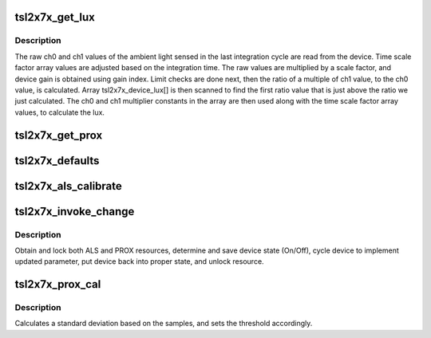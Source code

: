 .. -*- coding: utf-8; mode: rst -*-
.. src-file: drivers/staging/iio/light/tsl2x7x.c

.. _`tsl2x7x_get_lux`:

tsl2x7x_get_lux
===============

.. c:function:: int tsl2x7x_get_lux(struct iio_dev *indio_dev)

    Reads and calculates current lux value.

    :param struct iio_dev \*indio_dev:
        pointer to IIO device

.. _`tsl2x7x_get_lux.description`:

Description
-----------

The raw ch0 and ch1 values of the ambient light sensed in the last
integration cycle are read from the device.
Time scale factor array values are adjusted based on the integration time.
The raw values are multiplied by a scale factor, and device gain is obtained
using gain index. Limit checks are done next, then the ratio of a multiple
of ch1 value, to the ch0 value, is calculated. Array tsl2x7x_device_lux[]
is then scanned to find the first ratio value that is just above the ratio
we just calculated. The ch0 and ch1 multiplier constants in the array are
then used along with the time scale factor array values, to calculate the
lux.

.. _`tsl2x7x_get_prox`:

tsl2x7x_get_prox
================

.. c:function:: int tsl2x7x_get_prox(struct iio_dev *indio_dev)

    Reads proximity data registers and updates chip->prox_data.

    :param struct iio_dev \*indio_dev:
        pointer to IIO device

.. _`tsl2x7x_defaults`:

tsl2x7x_defaults
================

.. c:function:: void tsl2x7x_defaults(struct tsl2X7X_chip *chip)

    Populates the device nominal operating parameters with those provided by a 'platform' data struct or with prefined defaults.

    :param struct tsl2X7X_chip \*chip:
        pointer to device structure.

.. _`tsl2x7x_als_calibrate`:

tsl2x7x_als_calibrate
=====================

.. c:function:: int tsl2x7x_als_calibrate(struct iio_dev *indio_dev)

    Obtain single reading and calculate the als_gain_trim.

    :param struct iio_dev \*indio_dev:
        pointer to IIO device

.. _`tsl2x7x_invoke_change`:

tsl2x7x_invoke_change
=====================

.. c:function:: int tsl2x7x_invoke_change(struct iio_dev *indio_dev)

    :param struct iio_dev \*indio_dev:
        pointer to IIO device

.. _`tsl2x7x_invoke_change.description`:

Description
-----------

Obtain and lock both ALS and PROX resources,
determine and save device state (On/Off),
cycle device to implement updated parameter,
put device back into proper state, and unlock
resource.

.. _`tsl2x7x_prox_cal`:

tsl2x7x_prox_cal
================

.. c:function:: void tsl2x7x_prox_cal(struct iio_dev *indio_dev)

    Calculates std. and sets thresholds.

    :param struct iio_dev \*indio_dev:
        pointer to IIO device

.. _`tsl2x7x_prox_cal.description`:

Description
-----------

Calculates a standard deviation based on the samples,
and sets the threshold accordingly.

.. This file was automatic generated / don't edit.

